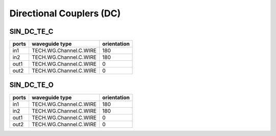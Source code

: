 Directional Couplers (DC)
################################

SIN_DC_TE_C
***************
.. image:: ../images/SIN_DC_TE_C.png

+-------+-----------------------------+-------------+
| ports |     waveguide type          | orientation |
+=======+=============================+=============+
|  in1  | TECH.WG.Channel.C.WIRE      |     180     |
+-------+-----------------------------+-------------+
|  in2  | TECH.WG.Channel.C.WIRE      |      180    |
+-------+-----------------------------+-------------+
| out1  | TECH.WG.Channel.C.WIRE      |     0       |
+-------+-----------------------------+-------------+
| out2  | TECH.WG.Channel.C.WIRE      |      0      |
+-------+-----------------------------+-------------+

SIN_DC_TE_O
******************
.. image:: ../images/SIN_DC_TE_O.png

+-------+-----------------------------+-------------+
| ports |     waveguide type          | orientation |
+=======+=============================+=============+
|  in1  | TECH.WG.Channel.C.WIRE      |     180     |
+-------+-----------------------------+-------------+
|  in2  | TECH.WG.Channel.C.WIRE      |      180    |
+-------+-----------------------------+-------------+
| out1  | TECH.WG.Channel.C.WIRE      |     0       |
+-------+-----------------------------+-------------+
| out2  | TECH.WG.Channel.C.WIRE      |      0      |
+-------+-----------------------------+-------------+


